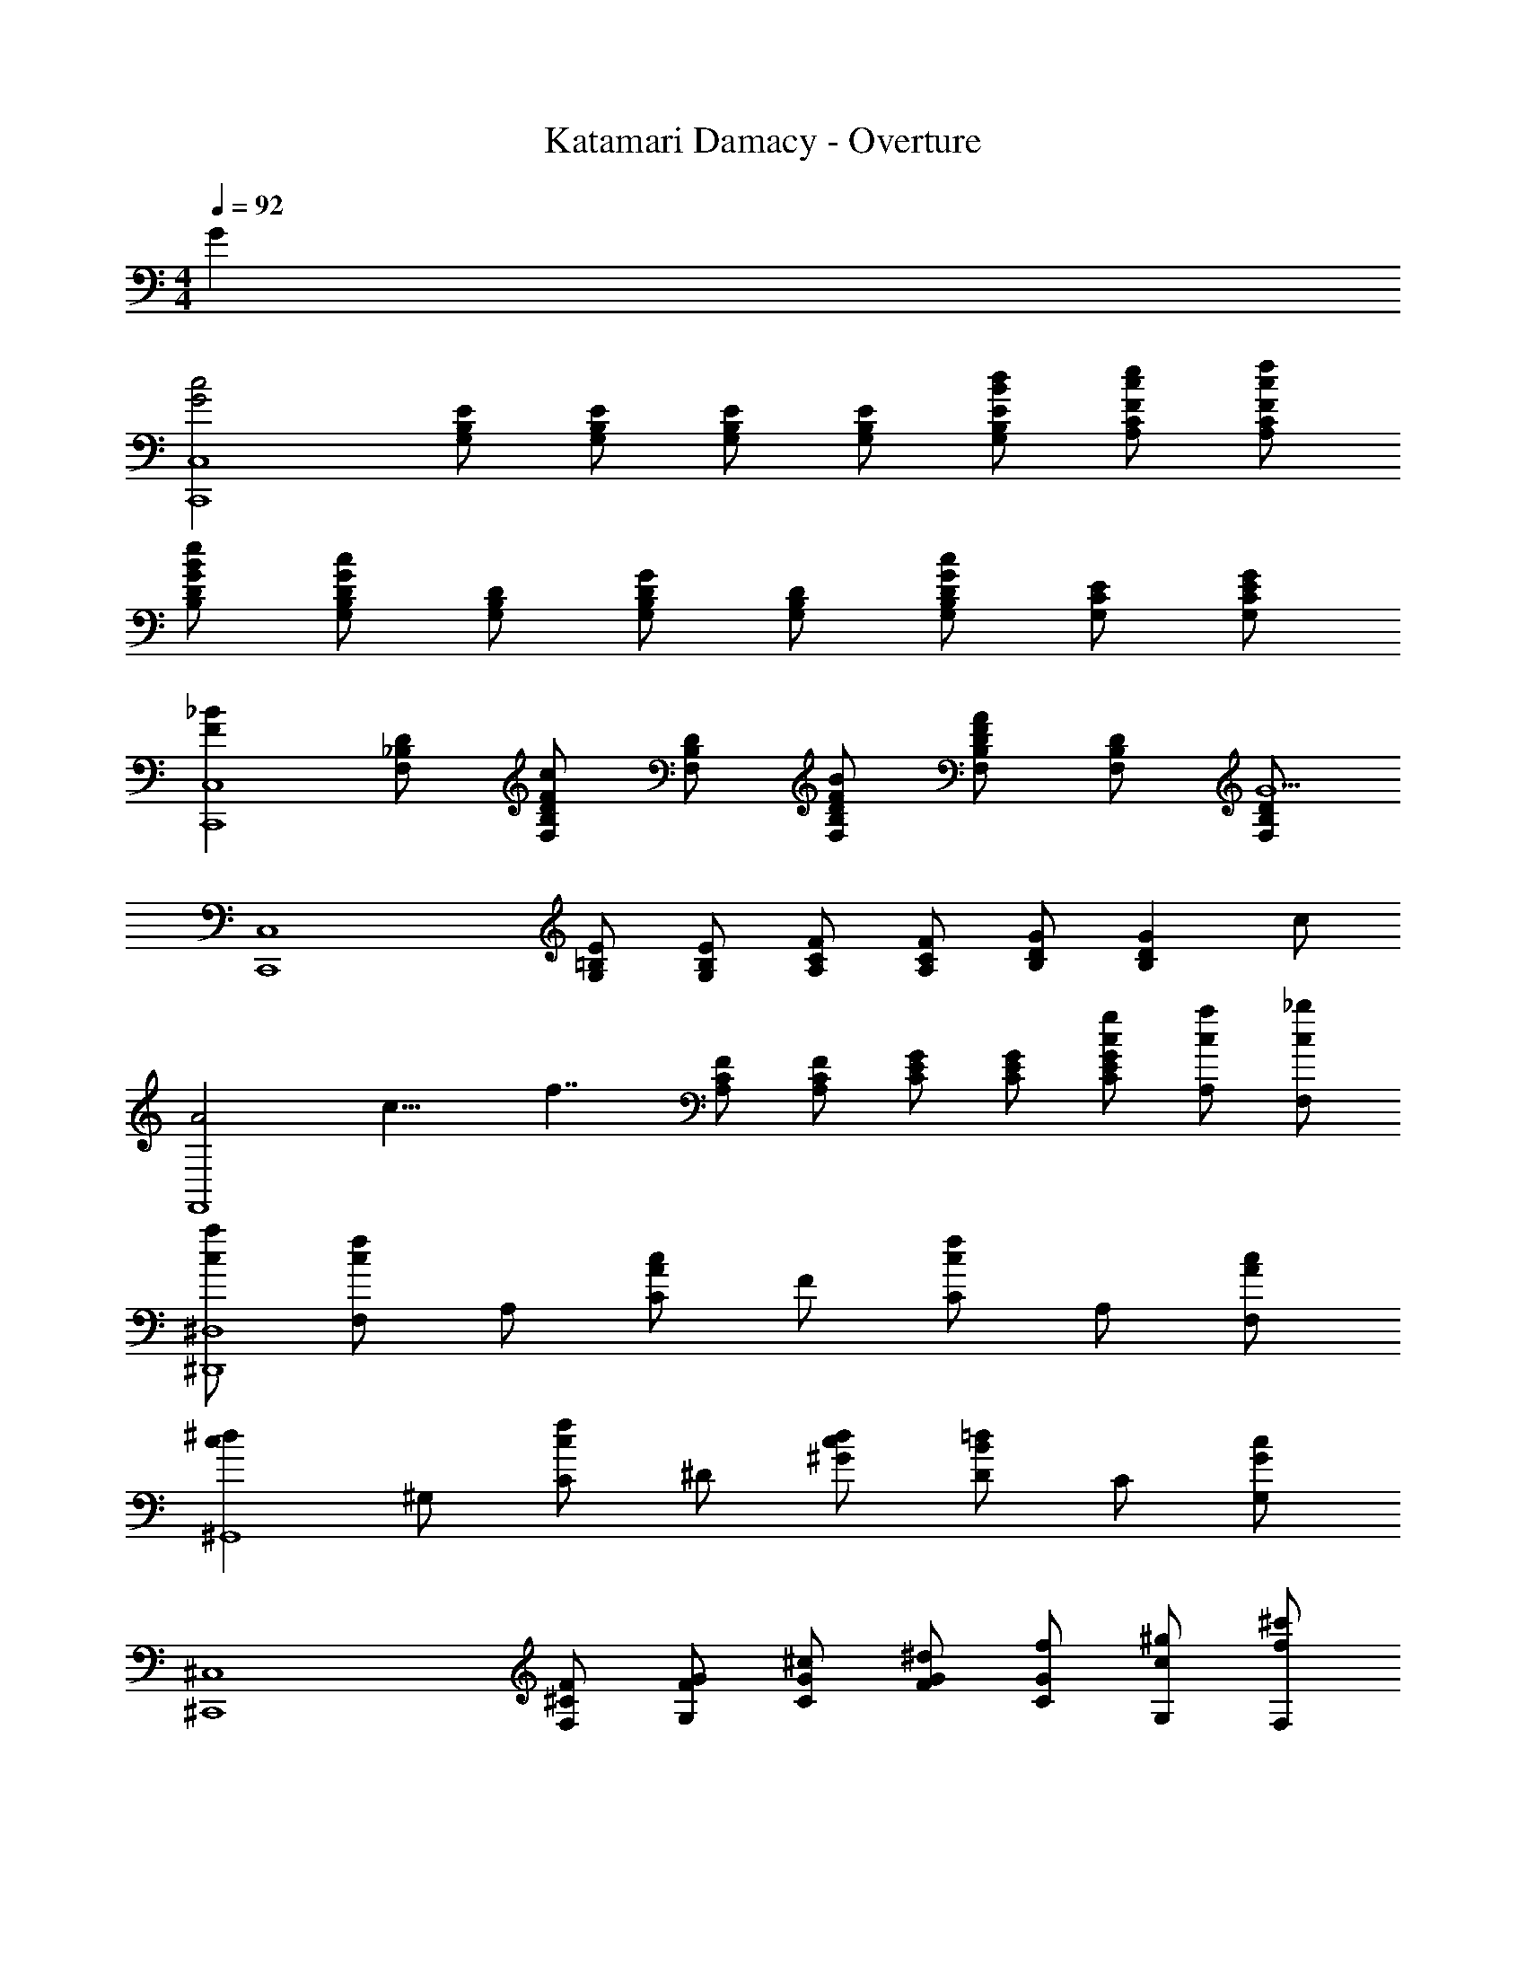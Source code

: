 X: 1
T: Katamari Damacy - Overture
Z: ABC Generated by Starbound Composer
L: 1/4
M: 4/4
Q: 1/4=92
K: C
G 
[z/2G2c2C,,4C,4] [G,/2B,/2E/2] [G,/2B,/2E/2] [G,/2B,/2E/2] [G,/2B,/2E/2] [B/2d/2G,/2B,/2E/2] [c/2e/2A,/2C/2F/2] [c/2f/2A,/2C/2F/2] 
[B/2e/2B,/2D/2G/2] [G,/2B,/2D/2Gc] [G,/2B,/2D/2] [G,/2B,/2D/2G] [G,/2B,/2D/2] [G,/2B,/2D/2Gc] [G,/2C/2E/2] [G/2G,/2C/2E/2] 
[z/2F_BC,,4C,4] [F,/2_B,/2D/2] [F,/2B,/2D/2Fc] [F,/2B,/2D/2] [F/2B/2F,/2B,/2D/2] [F,/2B,/2D/2FA] [F,/2B,/2D/2] [F,/2B,/2D/2G5/2] 
[z/2C,,4C,4] [G,/2=B,/2E/2] [G,/2B,/2E/2] [A,/2C/2F/2] [A,/2C/2F/2] [B,/2D/2G/2] [z/2B,DG] c/2 
[z/8A2F,,4] [z/8c15/8] [z/4f7/4] [A,/2C/2F/2] [A,/2C/2F/2] [C/2E/2G/2] [C/2E/2G/2] [c/2g/2C/2E/2G/2] [c/2a/2A,/2] [c/2_b/2F,/2] 
[c/2a/2^D,,4^D,4] [F,/2cf] A,/2 [C/2Ac] F/2 [C/2cf] A,/2 [A/2c/2F,/2] 
[z/2c^d^G,,4] ^G,/2 [C/2cf] ^D/2 [c/2d/2^G/2] [D/2B=d] C/2 [G,/2Gc] 
[z/2^C,,4^C,4] [^C/2F/2F,/2] [F/2G/2G,/2] [G/2^c/2C/2] [G/2^d/2F/2] [G/2f/2C/2] [c/2^g/2G,/2] [f/2^c'/2F,/2] 
[z/2=c2e2=g2=c'2=C,,4=C,4] [=G,/2B,/2E/2] [G,/2B,/2E/2] [G,/2B,/2E/2] [G,/2B,/2E/2] [=d/2d'/2G,/2B,/2E/2] [e/2e'/2A,/2=C/2F/2] [f/2f'/2A,/2C/2F/2] 
[g/2g'/2B,/2=D/2=G/2] [B,/2D/2G/2cc'] [B,/2D/2G/2] [B,/2D/2G/2bf'_b'] [z/2B,DG] [z/2a3/2f'3/2a'3/2] [=D,,/2=D,/2] [E,,/2E,/2] 
[z/2ac'a'F,,4] [z/2A,] [z/2bf'b'] C/2 [a/2c'/2a'/2F/2] [C/2gc'g'] A,/2 [z/8F,/2f] [z/8c'7/8] [z/4f'3/4] 
[z/2_B,,,4_B,,4] [f/2F,/2] [f/2b/2_B,/2] [f/2d'/2D/2] [f/2f'/2F/2] [f/2d'/2D/2] [f/2b/2B,/2] [f/2F,/2] 
[z/8g/2^D,,4^D,4] [z/8^d'3/8] g'/4 
Q: 1/4=90
[z9/32G,/2] 
Q: 1/4=88
z7/32 [z/16B,/2] 
Q: 1/4=86
z9/32 
Q: 1/4=84
z5/32 [z/8^D/2] 
Q: 1/4=82
z9/32 
Q: 1/4=80
z3/32 [z3/16F/4] 
Q: 1/4=78
z/16 [z7/32G/4] 
Q: 1/4=76
z/32 [B/4D/2] 
Q: 1/4=75
^d/4 [z/32f/4B,/2] 
Q: 1/4=73
z7/32 [z/16g/4] 
Q: 1/4=71
z3/16 [z3/32b/4D/2] 
Q: 1/4=69
z5/32 [z/8d'/4] 
Q: 1/4=67
z/8 
[z5/32f'/4G/2] 
Q: 1/4=65
z3/32 [z3/16g'/4] 
Q: 1/4=63
z/16 [z7/32b'/4B/2] 
Q: 1/4=61
z/32 ^d''/4 [z/12b'3d3g3b3] [z/12g''35/12] _b''17/6 
[z/12c'3/2c3/2e3/2] [z/12g'17/12] c''4/3 [e/2g/2c'/2C/2G/2] [e3/4g3/4c'3/4C3/4G3/4] [E/4G/4c/4G,/4C/4] [E3/4G3/4c3/4G,3/4C3/4] [C/4E/4C,/4G,/4] 
[C3/4E3/4C,3/4G,3/4] [C,/4C,,/4=G,,/4] [C,3/4C,,3/4G,,3/4] [C,/4C,,,/4C,,/4] 
Q: 1/4=20
[C,2C,,,2C,,2] 
